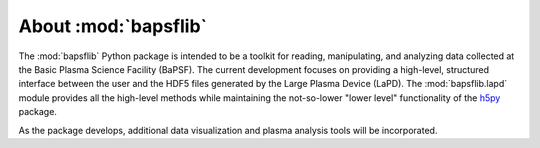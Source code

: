 About :mod:`bapsflib`
=====================

The :mod:`bapsflib` Python package is intended to be a toolkit for reading,
manipulating, and analyzing data collected at the Basic Plasma Science
Facility (BaPSF).  The current development focuses on providing a
high-level, structured interface between the user and the HDF5 files
generated by the Large Plasma Device (LaPD).  The :mod:`bapsflib.lapd`
module provides all the high-level methods while maintaining the
not-so-lower "lower level" functionality of the
`h5py <http://docs.h5py.org/en/latest/index.html>`_ package.

As the package develops, additional data visualization and plasma
analysis tools will be incorporated.